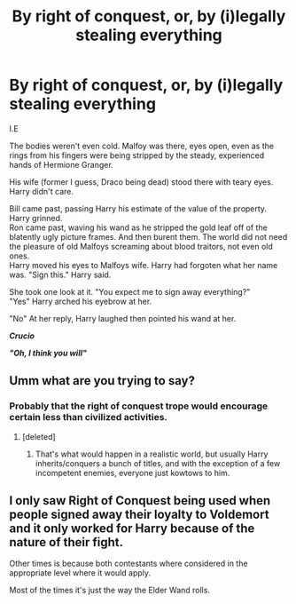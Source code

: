 #+TITLE: By right of conquest, or, by (i)legally stealing everything

* By right of conquest, or, by (i)legally stealing everything
:PROPERTIES:
:Author: HeirGaunt
:Score: 2
:DateUnix: 1590126131.0
:DateShort: 2020-May-22
:FlairText: By right of conquest, or, by (i)legally stealing everything.
:END:
I.E

The bodies weren't even cold. Malfoy was there, eyes open, even as the rings from his fingers were being stripped by the steady, experienced hands of Hermione Granger.

His wife (former I guess, Draco being dead) stood there with teary eyes. Harry didn't care.

Bill came past, passing Harry his estimate of the value of the property. Harry grinned.\\
Ron came past, waving his wand as he stripped the gold leaf off of the blatently ugly picture frames. And then burent them. The world did not need the pleasure of old Malfoys screaming about blood traitors, not even old ones.\\
Harry moved his eyes to Malfoys wife. Harry had forgoten what her name was. "Sign this." Harry said.

She took one look at it. "You expect me to sign away everything?"\\
"Yes" Harry arched his eyebrow at her.

"No" At her reply, Harry laughed then pointed his wand at her.

*/Crucio/*

*/"Oh, I think you will"/*


** Umm what are you trying to say?
:PROPERTIES:
:Author: IamPotterhead
:Score: 3
:DateUnix: 1590139294.0
:DateShort: 2020-May-22
:END:

*** Probably that the right of conquest trope would encourage certain less than civilized activities.
:PROPERTIES:
:Author: Triflez
:Score: 3
:DateUnix: 1590146196.0
:DateShort: 2020-May-22
:END:

**** [deleted]
:PROPERTIES:
:Score: 2
:DateUnix: 1590148123.0
:DateShort: 2020-May-22
:END:

***** That's what would happen in a realistic world, but usually Harry inherits/conquers a bunch of titles, and with the exception of a few incompetent enemies, everyone just kowtows to him.
:PROPERTIES:
:Author: Triflez
:Score: 3
:DateUnix: 1590148695.0
:DateShort: 2020-May-22
:END:


** I only saw Right of Conquest being used when people signed away their loyalty to Voldemort and it only worked for Harry because of the nature of their fight.

Other times is because both contestants where considered in the appropriate level where it would apply.

Most of the times it's just the way the Elder Wand rolls.
:PROPERTIES:
:Author: Kellar21
:Score: 2
:DateUnix: 1590173179.0
:DateShort: 2020-May-22
:END:
